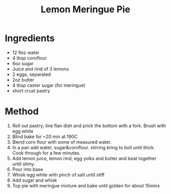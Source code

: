 #+TITLE: Lemon Meringue Pie
#+ROAM_TAGS: @recipe @dessert

* Ingredients

- 12 floz water
- 4 tbsp cornflour
- 6oz sugar
- Juice and rind of 3 lemons
- 2 eggs, separated
- 2oz butter
- 4 tbsp caster sugar (for meringue)
- short crust pastry

* Method

1. Roll out pastry; line flan dish and prick the bottom with a fork. Brush with egg white
2. Blind bake for ~20 min at 190C
3. Blend corn flour with some of measured water.
4. In a pan add water, sugar&cornflour. stirring bring to boil until thick. Cook through for a few minutes.
5. Add lemon juice, lemon rind, egg yolks and butter and beat together until shiny.
6. Pour into base
7. Whisk egg white with pinch of salt until stiff
8. Add sugar and whisk
9. Top pie with meringue mixture and bake until golden for about 15mins
